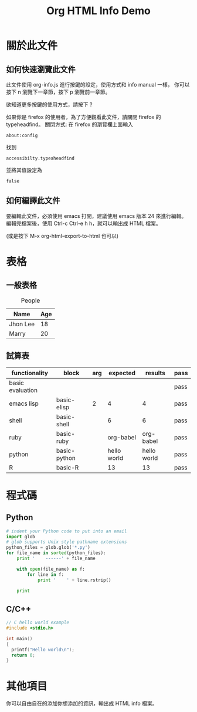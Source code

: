 #+TITLE: Org HTML Info Demo
#+OPTION: ^:nil -:nil

#+HTML_HEAD: <link rel="stylesheet" type="text/less" href="style/less/readme.less"/>
#+HTML_HEAD: <script src="style/js/less-1.3.0.min.js" type="text/javascript"></script>
#+HTML_HEAD: <script src="style/js/jquery-1.7.1.min.js" type="text/javascript"></script>
#+HTML_HEAD: <script src="style/bootstrap/js/bootstrap-modal.js" type="text/javascript"></script>
#+HTML_HEAD: <script src="style/bootstrap/js/bootstrap-transition.js" type="text/javascript"></script>
#+HTML_HEAD: <script src="style/bootstrap/js/bootstrap-dropdown.js" type="text/javascript"></script>
#+HTML_HEAD: <script src="style/bootstrap/js/bootstrap-collapse.js" type="text/javascript"></script>
#+HTML_HEAD: <script src="style/js/prettify.js" type="text/javascript"></script>
#+HTML_HEAD: <script src="style/js/codeblock.js" type="text/javascript"></script>

#+INFOJS_OPT: view:info toc:t ltoc:t mouse:underline buttons:1 path:http://orgmode.org/org-info.js

* 關於此文件

** 如何快速瀏覽此文件

此文件使用 org-info.js 進行按鍵的設定，使用方式和 info manual 一樣，
你可以按下 n 瀏覽下一章節，按下 p 瀏覽前一章節。

欲知道更多按鍵的使用方式，請按下 ?

如果你是 firefox 的使用者，為了方便觀看此文件，請關閉 firefox 的 typeheadfind。
關閉方式: 在 firefox 的瀏覽欄上面輸入

: about:config

找到

: accessibilty.typeaheadfind

並將其值設定為

: false

** 如何編譯此文件

要編輯此文件，必須使用 emacs 打開，建議使用 emacs 版本 24 來進行編輯。
編輯完檔案後，使用 Ctrl-c Ctrl-e h h，就可以輸出成 HTML 檔案。

(或是按下 M-x org-html-export-to-html 也可以)
* 表格

** 一般表格

#+CAPTION: People
#+ATTR_HTML: :border 2 :rules all :frame border
| Name     | Age |
|----------+-----|
| Jhon Lee |  18 |
| Marry    |  20 |

** 試算表

#+TBLNAME: org-babel-tests
| functionality    | block        | arg |    expected |     results | pass |
|------------------+--------------+-----+-------------+-------------+------|
| basic evaluation |              |     |             |             | pass |
|------------------+--------------+-----+-------------+-------------+------|
| emacs lisp       | basic-elisp  |   2 |           4 |           4 | pass |
| shell            | basic-shell  |     |           6 |           6 | pass |
| ruby             | basic-ruby   |     |   org-babel |   org-babel | pass |
| python           | basic-python |     | hello world | hello world | pass |
| R                | basic-R      |     |          13 |          13 | pass |
#+TBLFM: $5='(if (= (length $3) 1) (sbe $2 (n $3)) (sbe $2)) :: $6='(if (string= $4 $5) "pass" (format "expected %S but was %S" $4 $5))

* 程式碼

** Python

#+BEGIN_SRC python
  # indent your Python code to put into an email
  import glob
  # glob supports Unix style pathname extensions
  python_files = glob.glob('*.py')
  for file_name in sorted(python_files):
      print '    ------' + file_name

      with open(file_name) as f:
          for line in f:
              print '    ' + line.rstrip()

      print
#+END_SRC

** C/C++

#+BEGIN_SRC c
  // C hello world example
  #include <stdio.h>

  int main()
  {
    printf("Hello world\n");
    return 0;
  }
#+END_SRC

* 其他項目

你可以自由自在的添加你想添加的資訊，輸出成 HTML info 檔案。
